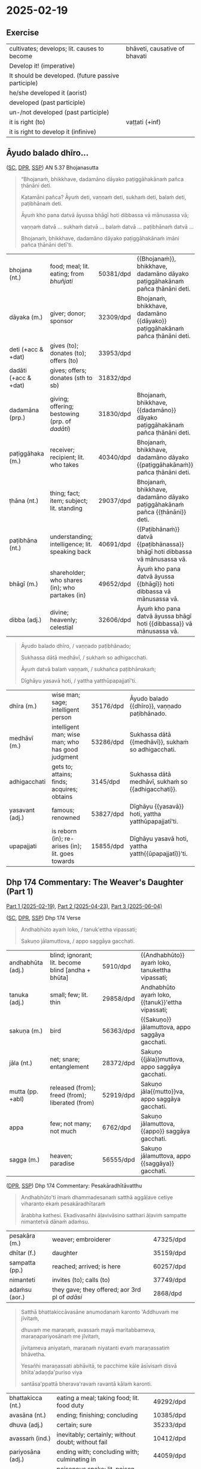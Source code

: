 #+author: gambhiro
#+youtube_id: eIx4Co7FZPw

* 2025-02-19
** Exercise

#+latex: \renewcommand{\arraystretch}{1.4}

#+ATTR_LATEX: :center nil
| cultivates; develops; lit. causes to become         | bhāveti, causative of bhavati  |
| Develop it! (imperative)                            | \fillin{5cm}{bhāvetha}         |
| It should be developed. (future passive participle) | \fillin{5cm}{bhāvetabba}       |
| he/she developed it (aorist)                        | \fillin{5cm}{bhāvesi}          |
| developed (past participle)                         | \fillin{5cm}{bhāvitā}          |
| un-/not developed (past participle)                 | \fillin{5cm}{abhāvitā}         |
| it is right (to)                                    | vaṭṭati (+inf)                 |
| it is right to develop it (infinive)                | \fillin{5cm}{bhāvetuṁ vaṭṭati} |

#+latex: \normalArrayStretch
#+latex: \vspace*{\baselineskip}

** Āyudo balado dhīro...
:PROPERTIES:
:DECK_NAME: AN 5.37 Bhojanasutta
:END:

([[https://suttacentral.net/an5.37/pli/ms][SC]], [[https://www.digitalpalireader.online/_dprhtml/index.html?loc=a.4.0.0.0.3.6.m][DPR]], [[http://localhost:4848/suttas/an5.37/pli/ms?window_type=Sutta+Study][SSP]]) AN 5.37 Bhojanasutta

#+begin_quote
“Bhojanaṁ, bhikkhave, dadamāno dāyako paṭiggāhakānaṁ pañca ṭhānāni deti.

Katamāni pañca? Āyuṁ deti, vaṇṇaṁ deti, sukhaṁ deti, balaṁ deti, paṭibhānaṁ deti.

Āyuṁ kho pana datvā āyussa bhāgī hoti dibbassa vā mānusassa vā;

vaṇṇaṁ datvā ... sukhaṁ datvā ... balaṁ datvā ... paṭibhānaṁ datvā ...

Bhojanaṁ, bhikkhave, dadamāno dāyako paṭiggāhakānaṁ imāni pañca ṭhānāni detī'ti.
#+end_quote

#+ATTR_LATEX: :environment longtable :align L{\colOne} L{\colTwo} H H
| bhojana (nt.)         | food; meal; lit. eating; from /bhuñjati/         | 50381/dpd | {{Bhojanaṁ}}, bhikkhave, dadamāno dāyako paṭiggāhakānaṁ pañca ṭhānāni deti. |
| dāyaka (m.)           | giver; donor; sponsor                            | 32309/dpd | Bhojanaṁ, bhikkhave, dadamāno {{dāyako}} paṭiggāhakānaṁ pañca ṭhānāni deti. |
| deti (+acc & +dat)    | gives (to); donates (to); offers (to)            | 33953/dpd |                                                                             |
| dadāti  (+acc & +dat) | gives; offers; donates (sth to sb)               | 31832/dpd |                                                                             |
| dadamāna (prp.)       | giving; offering; bestowing (prp. of /dadāti/)   | 31830/dpd | Bhojanaṁ, bhikkhave, {{dadamāno}} dāyako paṭiggāhakānaṁ pañca ṭhānāni deti. |
| paṭiggāhaka (m.)      | receiver; recipient; lit. who takes              | 40340/dpd | Bhojanaṁ, bhikkhave, dadamāno dāyako {{paṭiggāhakānaṁ}} pañca ṭhānāni deti. |
| ṭhāna (nt.)           | thing; fact; item; subject; lit. standing        | 29037/dpd | Bhojanaṁ, bhikkhave, dadamāno dāyako paṭiggāhakānaṁ pañca {{ṭhānāni}} deti. |
| paṭibhāna (nt.)       | understanding; intelligence;  lit. speaking back | 40691/dpd | {{Paṭibhānaṁ}} datvā {{paṭibhānassa}} bhāgī hoti dibbassa vā mānusassa vā.  |
| bhāgī (m.)            | shareholder; who shares (in); who partakes (in)  | 49652/dpd | Āyuṁ kho pana datvā āyussa {{bhāgī}} hoti dibbassa vā mānusassa vā.        |
| dibba (adj.)          | divine; heavenly; celestial                      | 32606/dpd | Āyuṁ kho pana datvā āyussa bhāgī hoti {{dibbassa}} vā mānusassa vā.        |

\clearpage
\casesLegendHeaderBGHere

#+begin_quote
Āyudo balado dhīro, / vaṇṇado paṭibhānado;

Sukhassa dātā medhāvī, / sukhaṁ so adhigacchati.

Āyuṁ datvā balaṁ vaṇṇaṁ, / sukhañca paṭibhānakaṁ;

Dīghāyu yasavā hoti, / yattha yatthūpapajjatī'ti.
#+end_quote

#+ATTR_LATEX: :environment longtable :align L{\colOne} L{\colTwo} H H
| dhīra (m.)      | wise man; sage; intelligent person                | 35176/dpd | Āyudo balado {{dhīro}}, vaṇṇado paṭibhānado.        |
| medhāvī (m.)    | intelligent man; wise man; who has good judgment  | 53286/dpd | Sukhassa dātā {{medhāvī}}, sukhaṁ so adhigacchati. |
| adhigacchati    | gets to; attains; finds; acquires; obtains        | 3145/dpd  | Sukhassa dātā medhāvī, sukhaṁ so {{adhigacchati}}. |
| yasavant (adj.) | famous; renowned                                  | 53827/dpd | Dīghāyu {{yasavā}} hoti, yattha yatthūpapajjatī'ti. |
| upapajjati      | is reborn (in); re-arises (in); lit. goes towards | 15855/dpd | Dīghāyu yasavā hoti, yattha yatth{{ūpapajjatī}}'ti. |

*** Notes :noexport:
**** paṭibhāna

AN 10.53

#+begin_quote
Kathañca, bhikkhave, vuḍḍhi hoti kusalesu dhammesu, no ṭhiti no hāni?

And how is there growth in skillful qualities, not stagnation or decline?

Idha, bhikkhave, bhikkhu yattako hoti saddhāya sīlena sutena cāgena paññāya
paṭibhānena, tassa te dhammā neva tiṭṭhanti no hāyanti.

It’s when a mendicant has a certain degree of faith, ethics, generosity, wisdom,
and eloquence. Those qualities neither stagnate nor decline in them.
#+end_quote

SN 8.3

#+begin_quote
Atha kho āyasmato vaṅgīsassa etadahosi:
“alābhā vata me, na vata me lābhā; dulladdhaṁ vata me, na vata me suladdhaṁ;
yvāhaṁ attano paṭibhānena aññe pesale bhikkhū atimaññāmī”ti.

Then he thought, “It’s my loss, my misfortune, that I look down on other
good-hearted mendicants because of my own poetic virtuosity.”
#+end_quote

** Dhp 174 Commentary: The Weaver's Daughter (Part 1)

[[https://pali-sutta-readings.github.io/readings/2025-02-19/][Part 1 (2025-02-19)]], [[https://pali-sutta-readings.github.io/readings/2025-04-23/][Part 2 (2025-04-23)]], [[https://pali-sutta-readings.github.io/readings/2025-06-04/][Part 3 (2025-06-04)]]

([[https://suttacentral.net/dhp167-178/pli/ms][SC]], [[https://www.digitalpalireader.online/_dprhtml/index.html?loc=k.1.0.0.12.0.0.m][DPR]], [[http://localhost:4848/suttas/dhp167-178/pli/ms?quote=Andhabh%25C5%25ABto%2520aya%25E1%25B9%2581%2520loko&window_type=Sutta+Study][SSP]]) Dhp 174 Verse

#+begin_quote
Andhabhūto ayaṁ loko, / tanuk'ettha vipassati;

Sakuṇo jālamuttova, / appo saggāya gacchati.
#+end_quote

#+ATTR_LATEX: :environment longtable :align L{\colOne} L{\colTwo} H H
| andhabhūta (adj.) | blind; ignorant; lit. become blind [andha + bhūta] | 5910/dpd  | {{Andhabhūto}} ayaṁ loko, tanukettha vipassati;  |
| tanuka (adj.)     | small; few; lit. thin                              | 29858/dpd | Andhabhūto ayaṁ loko, {{tanuk}}'ettha vipassati; |
| sakuṇa (m.)       | bird                                               | 56363/dpd | {{Sakuṇo}} jālamuttova, appo saggāya gacchati.    |
| jāla (nt.)        | net; snare; entanglement                           | 28372/dpd | Sakuṇo {{jāla}}muttova, appo saggāya gacchati.    |
| mutta (pp. +abl)  | released (from); freed (from); liberated (from)    | 52919/dpd | Sakuṇo jāla{{mutto}}va, appo saggāya gacchati.    |
| appa              | few; not many; not much                            | 6762/dpd  | Sakuṇo jālamuttova, {{appo}} saggāya gacchati.    |
| sagga (m.)        | heaven; paradise                                   | 56555/dpd | Sakuṇo jālamuttova, appo {{saggāya}} gacchati.    |

([[https://www.digitalpalireader.online/_dprhtml/index.html?loc=k.1.0.1.4.6.x.a][DPR]], [[http://localhost:4848/suttas/s0502a.att/pli/cst4?quote=andhabh%25C5%25ABtoti%2520ima%25E1%25B9%2581%2520dhammadesana%25E1%25B9%2581&window_type=Sutta+Study][SSP]]) Dhp 174 Commentary: Pesakāradhītāvatthu

#+begin_quote
Andhabhūto'ti imaṁ dhammadesanaṁ satthā aggāḷave cetiye viharanto ekaṁ pesakāradhītaraṁ

ārabbha kathesi. Ekadivasañhi āḷavivāsino satthari āḷaviṁ sampatte nimantetvā dānaṁ adaṁsu.
#+end_quote

#+ATTR_LATEX: :environment longtable :align L{\colOne} L{\colTwo} H H
| pesakāra (m.)  | weaver; embroiderer                            | 47325/dpd |   |
| dhītar (f.)    | daughter                                       | 35159/dpd |   |
| sampatta (pp.) | reached; arrived; is here                      | 60257/dpd |   |
| nimanteti      | invites (to); calls (to)                       | 37749/dpd |   |
| adaṁsu (aor.) | they gave; they offered; aor 3rd pl of /adāsi/ | 2868/dpd  |   |

\clearpage
\casesLegendHeaderBGHere

#+begin_quote
Satthā bhattakiccāvasāne anumodanaṁ karonto 'Addhuvaṁ me jīvitaṁ,

dhuvaṁ me maraṇaṁ, avassaṁ mayā maritabbameva, maraṇapariyosānaṁ me jīvitaṁ,

jīvitameva aniyataṁ, maraṇaṁ niyatanti evaṁ maraṇassatiṁ bhāvetha.

Yesañhi maraṇassati abhāvitā, te pacchime kāle āsīvisaṁ disvā bhīta'adaṇḍa'puriso viya

santāsa'ppattā bherava'ravaṁ ravantā kālaṁ karonti.
#+end_quote

#+latex: \vspace*{-1pt}

#+ATTR_LATEX: :environment longtable :align L{\colOne} L{\colTwo} H H
| bhattakicca (nt.) | eating a meal; taking food; lit. food duty         | 49292/dpd |   |
| avasāna (nt.)     | ending; finishing; concluding                      | 10385/dpd |   |
| dhuva (adj.)      | certain; sure                                      | 35233/dpd |   |
| avassaṁ (ind.)   | inevitably; certainly; without doubt; without fail | 10412/dpd |   |
| pariyosāna (adj.) | ending with; concluding with; culminating in       | 44059/dpd |   |
| āsīvisa (m.)      | poisonous snake; lit. poison fang [āsī + visa]     | 12910/dpd |   |
| bhīta (pp.)       | afraid (of); terrified (of); pp. of /bhāyati/      | 50038/dpd |   |
| bherava (adj.)    | frightful; terrifying                              | 50306/dpd |   |
| rava (m.)         | animal noise; cry; howl; shriek                    | 54751/dpd |   |

#+begin_quote
Yesaṁ pana maraṇassati bhāvitā, te dūratova āsīvisaṁ disvā daṇḍakena gahetvā chaḍḍetvā

ṭhitapuriso viya pacchime kāle na santasanti, tasmā maraṇassati bhāvetabbā'ti āha.

Taṁ dhammadesanaṁ sutvā avasesajanā sakicca'ppasutā'va ahesuṁ.
#+end_quote

#+ATTR_LATEX: :environment longtable :align L{\colOne} L{\colTwo} H H
| dūrato (ind.)    | from far away; from afar;  [√dū + ra + to]               | 33906/dpd |   |
| gaṇhāti (+acc)   | grabs hold (of); seizes; takes                           | 24166/dpd |   |
| chaḍḍeti (+acc)  | throws away; discards; drops; tosses aside               | 27328/dpd |   |
| santasati (+gen) | is terrified (of); is frightened (of); is disturbed (by) | 58217/dpd |   |
| avasesa (adj.)   | remaining; rest of                                       | 10399/dpd |   |
| pasuta (pp.)     | engaged (in); engrossed (by); occupied (with)            | 44716/dpd |   |

#+begin_quote
Ekā pana soḷasavassuddesikā pesakāradhītā 'aho buddhānaṁ kathā nāma acchariyā,

mayā pana maraṇassatiṁ bhāvetuṁ vaṭṭatī'ti rattindivaṁ maraṇassatimeva bhāvesi.

Satthāpi tato nikkhamitvā jetavanaṁ agamāsi.

Sāpi kumārikā tīṇi vassāni maraṇassatiṁ bhāvesiyeva.
#+end_quote

#+ATTR_LATEX: :environment longtable :align L{\colOne} L{\colTwo} H H
| acchariya (adj.) | wonderful; marvellous                 | 1044/dpd  |   |
| vaṭṭati (+inf)   | it is suitable (to); it is right (to) | 65799/dpd |   |

*** Notes :noexport:
**** passati / vipassati

: paññācakkhuno abhāvena andhabhūto

: na bahu jano aniccādivasena vipassati

paññā → abhijānāti (MN 1) / yoniso manasikāra (MN 2)

SEEING THROUGH - A Guide to Insight Meditation - by Bhikkhu K. Ñāṇananda
https://seeingthroughthenet.net/wp-content/uploads/2016/04/Seeing-Through-Rev-0_3.pdf

#+begin_quote
What we See –
so often blocks our vision –
if we fail to ‘see through'
#+end_quote

“Seeing through” the magic show of consciousness with yoniso manasikāra

#+begin_quote
“Seeing through” carries with it the implication that there
is a deception to be seen through. The Buddha has compared
consciousness to a magic show. In order to overcome the spell of
delusion created by the magic show, one has to get an insight into
its tricks. Consciousness has to be comprehended by wisdom
which is capable of penetrating through the facade.
#+end_quote

**** maccuno jālaṁ: the net of death

: 'jālamuttovā'ti ... maraṇajālena otthaṭesu sattesu bahū apāyagāmino honti

Beings covered with the net of death

Death → Māra
Māra's domain → senses
Net / Snare → kāma / taṇhā / icchā / moha

: maccuno jālaṁ

[[http://localhost:4848/suttas/sn2.6/pli/ms?quote=Te%2520chetv%25C4%2581%2520maccuno%2520j%25C4%2581la%25E1%25B9%2581&window_type=Sutta+Study][SN 2.6]] Indriyūpasame ratā ... Te chetvā maccuno jālaṁ

#+begin_quote
“Dussamādahaṁ vāpi samādahanti,
(kāmadāti bhagavā)
Indriyūpasame ratā;
Te chetvā maccuno jālaṁ,
Ariyā gacchanti kāmadā”ti.

“They become immersed in samādhi even though it’s hard,”
said the Buddha to Kāmada,
“those who love calming the faculties.
Having cut through the net of Death,
the noble ones, Kāmada, go on their way.”
#+end_quote

[[http://localhost:4848/suttas/snp2.12/pli/ms?quote=Acchid%25C4%2581%2520maccuno%2520j%25C4%2581la%25E1%25B9%2581&window_type=Sutta+Study][Snp 2.12]] / Thag 21.1 Acchecchi _taṇhaṁ_ idha _nāmarūpe_ ... Acchidā maccuno jālaṁ
- SN 56.11: dukkhanirodhaṁ ariyasaccaṁ: yo tassāyeva taṇhāya
  asesavirāganirodho cāgo paṭinissaggo mutti anālayo
- MN 9: evaṁ nāmarūpanirodhagāminiṁ paṭipadaṁ pajānāti

#+begin_quote
“Acchecchi taṇhaṁ idha nāmarūpe,
“He cut off craving for name and form right here,”
...

Acchidā maccuno jālaṁ,
He cut the net of death the deceiver,

Addasā bhagavā ādiṁ,
Upādānassa kappiyo;
Accagā vata kappāyano,
Maccudheyyaṁ suduttaran”ti.

Blessed One, Kappāyana saw
the starting point of grasping.
He has indeed gone far beyond
Death’s domain so hard to pass.”
#+end_quote

[[http://localhost:4848/suttas/dhp235-255/pli/ms?quote=Natthi%2520mohasama%25E1%25B9%2581%2520j%25C4%2581la%25E1%25B9%2581&window_type=Sutta+Study][Dhp 251]] Natthi mohasamaṁ jālaṁ

[[http://localhost:4848/suttas/sn4.7/pli/ms?quote=Yassa%2520j%25C4%2581lin%25C4%25AB%2520visattik%25C4%2581&window_type=Sutta+Study][SN 4.7]] / [[http://localhost:4848/suttas/dhp179-196/pli/ms?quote=Yassa%2520j%25C4%2581lin%25C4%25AB%2520visattik%25C4%2581&window_type=Sutta+Study][Dhp 179-180]] Yassa jālinī visattikā, taṇhā natthi kuhiñci netave

#+begin_quote
“Yassa jālinī visattikā,
Taṇhā natthi kuhiñci netave;
Sabbūpadhiparikkhayā buddho,
Soppati kiṁ tavettha mārā”ti.

In whom there’s no craving
–the sticky ensnarer–
to lead him anywherever at all;
awakened, his pasture endless, pathless:
by what path will you lead him astray?
#+end_quote

Trap / Snare: ~pāsa~ ~mārapāso~, sometimes ~saṅga~

[[http://localhost:4848/suttas/sn1.79/pli/ms?quote=Icch%25C4%2581baddh%25C4%2581%2520puth%25C5%25AB%2520satt%25C4%2581&window_type=Sutta+Study][SN 1.79]] Icchābaddhā puthū sattā,/ pāsena sakuṇī yathā”ti.

Many beings are tied up with desire, / like birds in a snare.”

[[http://localhost:4848/suttas/mn26/pli/ms?quote=%25C4%2581d%25C4%25ABnavadass%25C4%2581vino%2520nissara%25E1%25B9%2587apa%25C3%25B1%25C3%25B1%25C4%2581&window_type=Sutta+Study][MN 26]] kāmaguṇe ...ādīnavadassāvino nissaraṇapaññā

#+begin_quote
Seyyathāpi, bhikkhave, āraññako mago abaddho pāsarāsiṁ adhisayeyya.

Suppose a deer in the wilderness was lying on a pile of snares without being caught.
#+end_quote

Mānasasutta uid:sn4.15/pli/ms

#+begin_quote
“There’s a mental snare
“Antalikkhacaro pāso,
wandering the sky.
yvāyaṁ carati mānaso;
I’ll bind you with it—
Tena taṁ bādhayissāmi,
you won’t escape me, ascetic!”
na me samaṇa mokkhasī”ti.

“Sights, sounds, tastes, smells,
“Rūpā saddā rasā gandhā,
and touches so delightful:
Phoṭṭhabbā ca manoramā;
desire for these is gone from me.
Ettha me vigato chando,
You’re beaten, terminator!”
Nihato tvamasi antakā”ti.
#+end_quote

Paṭhamamārapāsasutta uid:sn35.114/pli/ms

#+begin_quote
they’re called a mendicant trapped in Māra’s lair, fallen under Māra’s sway, and
caught in Māra’s snare.

ayaṁ vuccati, bhikkhave, bhikkhu āvāsagato mārassa, mārassa vasaṁ gato,
paṭimukkassa mārapāso.
#+end_quote

Bāḷisikopamasutta uid:sn35.230/en/sujato

#+begin_quote
“Mendicants, suppose a fisherman was to cast a baited hook into a deep lake.
“Seyyathāpi, bhikkhave, bāḷisiko āmisagatabaḷisaṁ gambhīre udakarahade pakkhipeyya.
Seeing the bait, a fish would swallow it.
Tamenaṁ aññataro āmisacakkhu maccho gileyya.
#+end_quote

